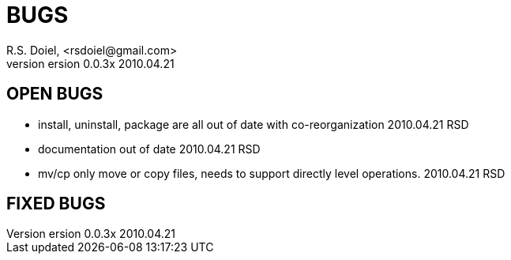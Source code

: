 BUGS
====
R.S. Doiel, <rsdoiel@gmail.com>
version 0.0.3x 2010.04.21

== OPEN BUGS

* install, uninstall, package are all out of date with co-reorganization 2010.04.21 RSD
* documentation out of date 2010.04.21 RSD
* mv/cp only move or copy files, needs to support directly level operations. 2010.04.21 RSD

== FIXED BUGS


